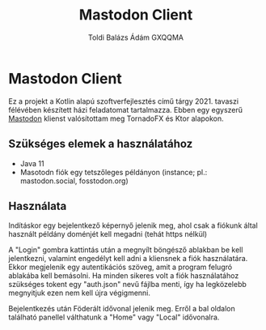 #+TITLE: Mastodon Client
#+AUTHOR: Toldi Balázs Ádám
#+AUTHOR: GXQQMA

* Mastodon Client

Ez a projekt a Kotlin alapú szoftverfejlesztés című
tárgy 2021. tavaszi félévében készített házi feladatomat
tartalmazza. Ebben egy egyszerű [[https://docs.joinmastodon.org/][Mastodon]] klienst valósítottam meg
TornadoFX és Ktor alapokon.

** Szükséges elemek a használatához
- Java 11
- Masotodn fiók egy tetszőleges példányon  (instance; pl.: mastodon.social,
  fosstodon.org)

** Használata
Indításkor egy bejelentkező képernyő jelenik meg, ahol csak a fiókunk
által használt példány doménjét kell megadni (tehát https nélkül)

A "Login" gombra kattintás után a megnyílt böngésző ablakban be kell
jelentkezni, valamint engedélyt kell adni a kliensnek a fiók
használatára. Ekkor megjelenik egy autentikációs szöveg, amit a
program felugró ablakába kell bemásolni. Ha minden sikeres volt a fiók
használatához szükséges tokent egy "auth.json" nevű fájlba menti, így
ha legközelebb megnyitjuk ezen nem kell újra végigmenni.

Bejelentkezés után Föderált idővonal jelenik meg. Erről a bal oldalon
található panellel válthatunk a "Home" vagy "Local" idővonalra.
